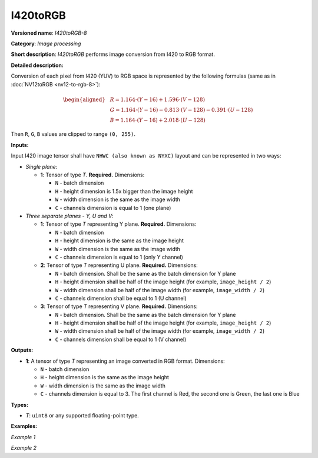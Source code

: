 .. {#openvino_docs_ops_image_I420toRGB_8}

I420toRGB
=========


.. meta::
  :description: Learn about I420toRGB-8 - an image processing operation, which
                can be performed to convert image from I420 to RGB format.

**Versioned name**: *I420toRGB-8*

**Category**: *Image processing*

**Short description**: *I420toRGB* performs image conversion from I420 to RGB format.

**Detailed description:**

Conversion of each pixel from I420 (YUV) to RGB space is represented by the following formulas (same as in :doc:`NV12toRGB <nv12-to-rgb-8>`):

.. math::

   \begin{aligned}
   & R = 1.164 \cdot (Y - 16) + 1.596 \cdot (V - 128) \\
   & G = 1.164 \cdot (Y - 16) - 0.813 \cdot (V - 128) - 0.391 \cdot (U - 128) \\
   & B = 1.164 \cdot (Y - 16) + 2.018 \cdot (U - 128)
   \end{aligned}


Then ``R``, ``G``, ``B`` values are clipped to range ``(0, 255)``.

**Inputs:**

Input I420 image tensor shall have ``NHWC (also known as NYXC)`` layout and can be represented in two ways:

* *Single plane*:

  * **1**: Tensor of type *T*. **Required.** Dimensions:

    * ``N`` - batch dimension
    * ``H`` - height dimension is 1.5x bigger than the image height
    * ``W`` - width dimension is the same as the image width
    * ``C`` - channels dimension is equal to 1 (one plane)

* *Three separate planes - Y, U and V*:

  * **1**: Tensor of type *T* representing Y plane. **Required.** Dimensions:

    * ``N`` - batch dimension
    * ``H`` - height dimension is the same as the image height
    * ``W`` - width dimension is the same as the image width
    * ``C`` - channels dimension is equal to 1 (only Y channel)

  * **2**: Tensor of type *T* representing U plane. **Required.** Dimensions:

    * ``N`` - batch dimension. Shall be the same as the batch dimension for Y plane
    * ``H`` - height dimension shall be half of the image height (for example, ``image_height / 2``)
    * ``W`` - width dimension shall be half of the image width (for example, ``image_width / 2``)
    * ``C`` - channels dimension shall be equal to 1 (U channel)

  * **3**: Tensor of type *T* representing V plane. **Required.** Dimensions:

    * ``N`` - batch dimension. Shall be the same as the batch dimension for Y plane
    * ``H`` - height dimension shall be half of the image height (for example, ``image_height / 2``)
    * ``W`` - width dimension shall be half of the image width (for example, ``image_width / 2``)
    * ``C`` - channels dimension shall be equal to 1 (V channel)

**Outputs:**

* **1**: A tensor of type *T* representing an image converted in RGB format. Dimensions:

  * ``N`` - batch dimension
  * ``H`` - height dimension is the same as the image height
  * ``W`` - width dimension is the same as the image width
  * ``C`` - channels dimension is equal to 3. The first channel is Red, the second one is Green, the last one is Blue

**Types:**

* *T*: ``uint8`` or any supported floating-point type.


**Examples:**

*Example 1*

.. code-block:: xml
   :force:

   <layer ... type="I420toRGB">
       <input>
           <port id="0">
               <dim>1</dim>
               <dim>720</dim>
               <dim>640</dim>
               <dim>1</dim>
           </port>
       </input>
       <output>
           <port id="1">
               <dim>1</dim>
               <dim>480</dim>
               <dim>640</dim>
               <dim>3</dim>
           </port>
       </output>
   </layer>


*Example 2*

.. code-block:: xml
   :force:

   <layer ... type="I420toRGB">
       <input>
           <port id="0">  <!-- Y plane -->
               <dim>1</dim>
               <dim>480</dim>
               <dim>640</dim>
               <dim>1</dim>
           </port>
           <port id="1">  <!-- U plane -->
               <dim>1</dim>
               <dim>240</dim>
               <dim>320</dim>
               <dim>1</dim>
           </port>
           <port id="2">  <!-- V plane -->
             <dim>1</dim>
             <dim>240</dim>
             <dim>320</dim>
             <dim>1</dim>
           </port>
       </input>
       <output>
           <port id="1">
               <dim>1</dim>
               <dim>480</dim>
               <dim>640</dim>
               <dim>3</dim>
           </port>
       </output>
   </layer>



